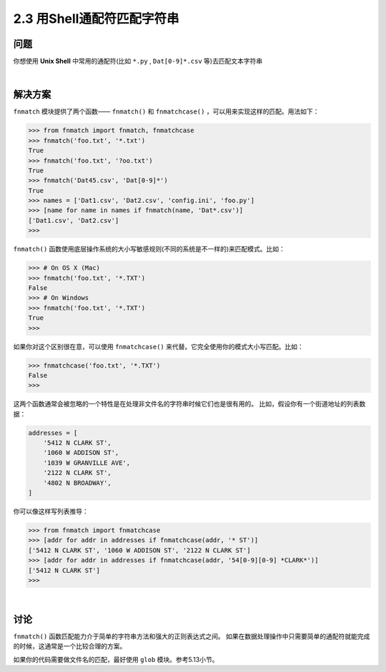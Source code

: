 ========================
2.3 用Shell通配符匹配字符串
========================

----------
问题
----------
你想使用 **Unix Shell** 中常用的通配符(比如 ``*.py`` , ``Dat[0-9]*.csv`` 等)去匹配文本字符串

|

----------
解决方案
----------
``fnmatch`` 模块提供了两个函数—— ``fnmatch()`` 和 ``fnmatchcase()`` ，可以用来实现这样的匹配。用法如下：

.. code-block:: python

    >>> from fnmatch import fnmatch, fnmatchcase
    >>> fnmatch('foo.txt', '*.txt')
    True
    >>> fnmatch('foo.txt', '?oo.txt')
    True
    >>> fnmatch('Dat45.csv', 'Dat[0-9]*')
    True
    >>> names = ['Dat1.csv', 'Dat2.csv', 'config.ini', 'foo.py']
    >>> [name for name in names if fnmatch(name, 'Dat*.csv')]
    ['Dat1.csv', 'Dat2.csv']
    >>>

``fnmatch()`` 函数使用底层操作系统的大小写敏感规则(不同的系统是不一样的)来匹配模式。比如：

.. code-block:: python

    >>> # On OS X (Mac)
    >>> fnmatch('foo.txt', '*.TXT')
    False
    >>> # On Windows
    >>> fnmatch('foo.txt', '*.TXT')
    True
    >>>

如果你对这个区别很在意，可以使用 ``fnmatchcase()`` 来代替。它完全使用你的模式大小写匹配。比如：

.. code-block:: python

    >>> fnmatchcase('foo.txt', '*.TXT')
    False
    >>>

这两个函数通常会被忽略的一个特性是在处理非文件名的字符串时候它们也是很有用的。
比如，假设你有一个街道地址的列表数据：

.. code-block:: python

    addresses = [
        '5412 N CLARK ST',
        '1060 W ADDISON ST',
        '1039 W GRANVILLE AVE',
        '2122 N CLARK ST',
        '4802 N BROADWAY',
    ]

你可以像这样写列表推导：

.. code-block:: python

    >>> from fnmatch import fnmatchcase
    >>> [addr for addr in addresses if fnmatchcase(addr, '* ST')]
    ['5412 N CLARK ST', '1060 W ADDISON ST', '2122 N CLARK ST']
    >>> [addr for addr in addresses if fnmatchcase(addr, '54[0-9][0-9] *CLARK*')]
    ['5412 N CLARK ST']
    >>>

|

----------
讨论
----------
``fnmatch()`` 函数匹配能力介于简单的字符串方法和强大的正则表达式之间。
如果在数据处理操作中只需要简单的通配符就能完成的时候，这通常是一个比较合理的方案。

如果你的代码需要做文件名的匹配，最好使用 ``glob`` 模块。参考5.13小节。

